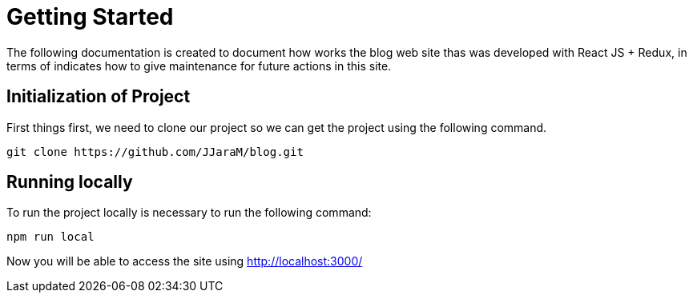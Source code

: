 = Getting Started

The following documentation is created to document how works the blog web site thas was developed with React JS + Redux, in terms of indicates how to give maintenance for future actions in this site.

== Initialization of Project
First things first, we need to clone our project so we can get the project using the following command.

[source,bash]
----
git clone https://github.com/JJaraM/blog.git
----

== Running locally

To run the project locally is necessary to run the following command:
[source,bash]
----
npm run local
----

Now you will be able to access the site using http://localhost:3000/
